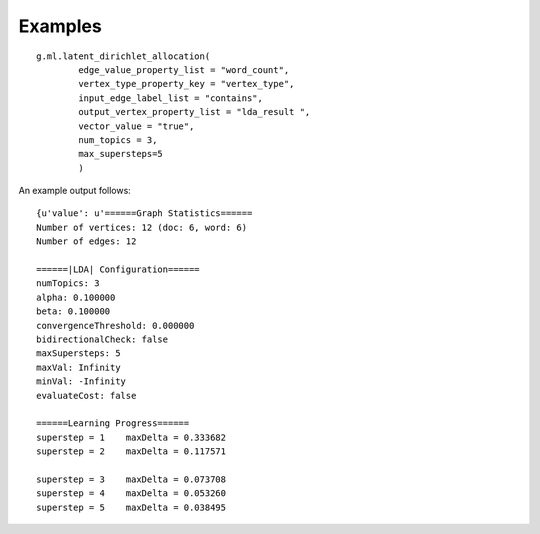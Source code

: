 Examples
--------
::

    g.ml.latent_dirichlet_allocation(
            edge_value_property_list = "word_count",
            vertex_type_property_key = "vertex_type",
            input_edge_label_list = "contains",
            output_vertex_property_list = "lda_result ",
            vector_value = "true",
            num_topics = 3,
            max_supersteps=5
            )
     
An example output follows::

       {u'value': u'======Graph Statistics======
       Number of vertices: 12 (doc: 6, word: 6)
       Number of edges: 12

       ======|LDA| Configuration======
       numTopics: 3
       alpha: 0.100000
       beta: 0.100000
       convergenceThreshold: 0.000000
       bidirectionalCheck: false
       maxSupersteps: 5
       maxVal: Infinity
       minVal: -Infinity
       evaluateCost: false

       ======Learning Progress======
       superstep = 1    maxDelta = 0.333682
       superstep = 2    maxDelta = 0.117571

       superstep = 3    maxDelta = 0.073708
       superstep = 4    maxDelta = 0.053260
       superstep = 5    maxDelta = 0.038495
